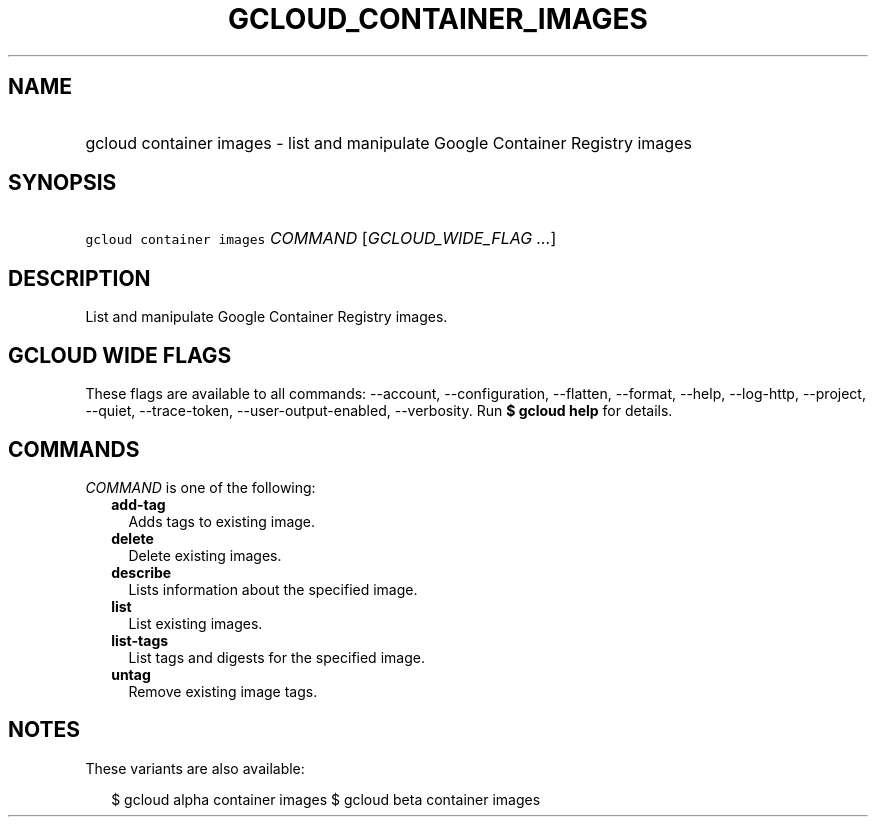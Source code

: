
.TH "GCLOUD_CONTAINER_IMAGES" 1



.SH "NAME"
.HP
gcloud container images \- list and manipulate Google Container Registry images



.SH "SYNOPSIS"
.HP
\f5gcloud container images\fR \fICOMMAND\fR [\fIGCLOUD_WIDE_FLAG\ ...\fR]



.SH "DESCRIPTION"

List and manipulate Google Container Registry images.



.SH "GCLOUD WIDE FLAGS"

These flags are available to all commands: \-\-account, \-\-configuration,
\-\-flatten, \-\-format, \-\-help, \-\-log\-http, \-\-project, \-\-quiet,
\-\-trace\-token, \-\-user\-output\-enabled, \-\-verbosity. Run \fB$ gcloud
help\fR for details.



.SH "COMMANDS"

\f5\fICOMMAND\fR\fR is one of the following:

.RS 2m
.TP 2m
\fBadd\-tag\fR
Adds tags to existing image.

.TP 2m
\fBdelete\fR
Delete existing images.

.TP 2m
\fBdescribe\fR
Lists information about the specified image.

.TP 2m
\fBlist\fR
List existing images.

.TP 2m
\fBlist\-tags\fR
List tags and digests for the specified image.

.TP 2m
\fBuntag\fR
Remove existing image tags.


.RE
.sp

.SH "NOTES"

These variants are also available:

.RS 2m
$ gcloud alpha container images
$ gcloud beta container images
.RE

